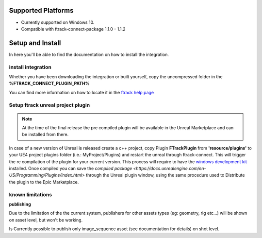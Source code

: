 ..
    :copyright: Copyright (c) 2014-2020 ftrack

.. _install:

Supported Platforms
===================

* Currently supported on Windows 10.
* Compatible with ftrack-connect-package 1.1.0 - 1.1.2


Setup and Install 
=================

In here you'll be able to find the documentation on how to install the integration.

install integration
-------------------

Whether you have been downloading the integration or built yourself, 
copy the uncompressed folder in the **%FTRACK_CONNECT_PLUGIN_PATH%**

You can find more information on how to locate it in the `ftrack help page <https://help.ftrack.com/connect/getting-started-with-connect/installing-and-using-connect>`_

Setup ftrack unreal project plugin
----------------------------------

.. note:: 
    At the time of the final release the pre compiled plugin will be available in the Unreal Marketplace and can be installed from there.

In case of a new version of Unreal is released create a c++ project, copy Plugin **FTrackPlugin** from **'resource/plugins'** to your UE4 project plugins folder (i.e.: MyProject/Plugins)
and restart the unreal through ftrack-connect. This will trigger the re compilation of the plugin for your current version.
This process will require to have the `windows development kit <https://developer.microsoft.com/en-us/windows/downloads/windows-10-sdk/>`_ installed.
Once compiled you can save the `compiled package <https://docs.unrealengine.com/en-US/Programming/Plugins/index.html>` through the Unreal plugin window, using the same procedure used to Distribute the plugin to the Epic Marketplace.


known limitations
-----------------

**publishing**

Due to the limitation of the the current system, publishers for other assets types (eg: geometry, rig etc...)
will be shown on asset level, but won't be working.

Is Currently possible to publish only image_sequence asset (see documentation for details) on shot level.
